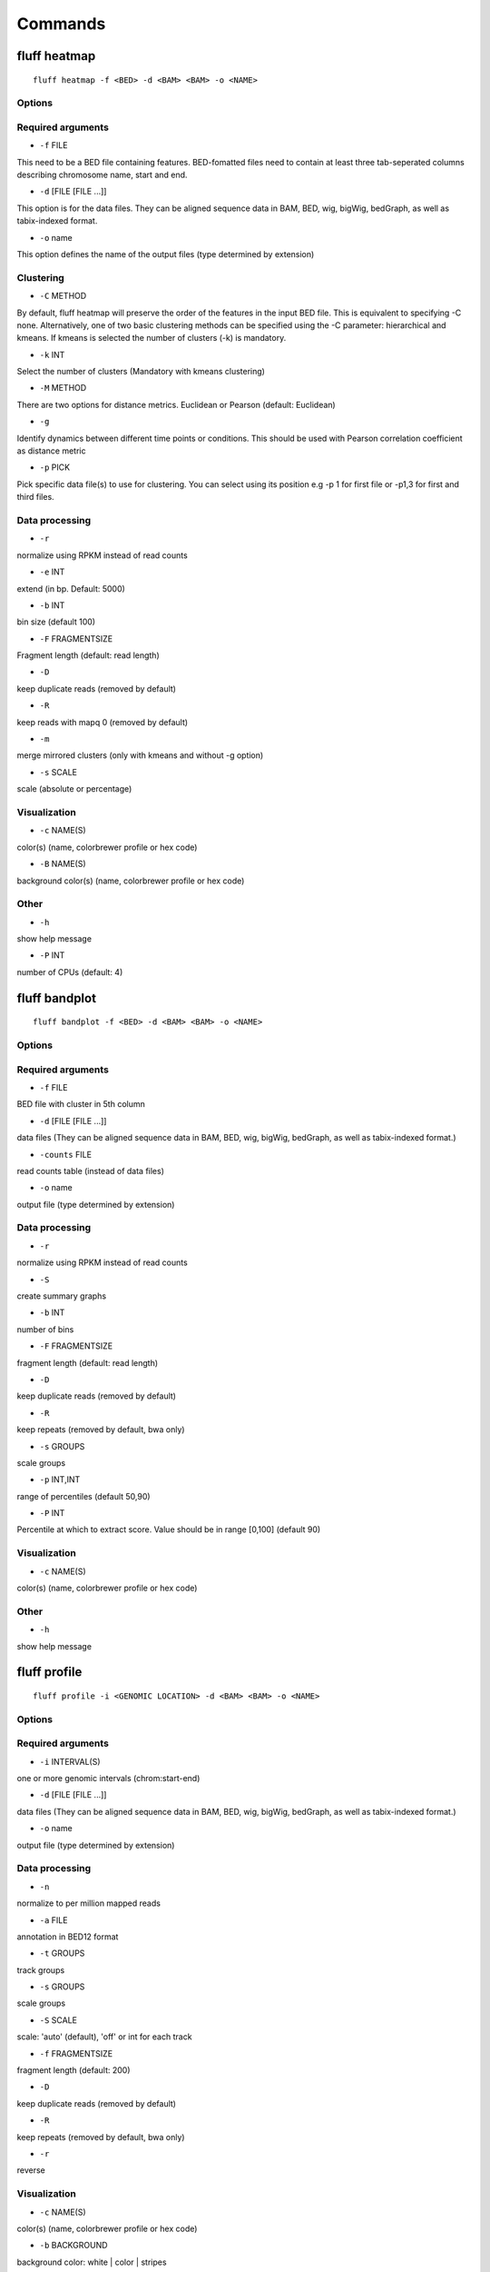 Commands
========

fluff heatmap
-------------

::

    fluff heatmap -f <BED> -d <BAM> <BAM> -o <NAME>


Options
~~~~~~~

Required arguments
~~~~~~~~~~~~~~~~~~

-  ``-f`` FILE
This need to be a BED file containing features. BED-fomatted files need to contain at least three tab-seperated columns describing chromosome name, start and end.

-  ``-d`` [FILE [FILE ...]]
This option is for the data files. They can be aligned sequence data in BAM, BED, wig, bigWig, bedGraph, as well as tabix-indexed format.

-  ``-o`` name
This option defines the name of the output files (type determined by extension)

Clustering
~~~~~~~~~~

-  ``-C`` METHOD
By default, fluff heatmap will preserve the order of the features in the input BED file. This is equivalent to specifying -C none. Alternatively, one of two basic clustering methods can be specified using the -C parameter: hierarchical and kmeans. If kmeans is selected the number of clusters (-k) is mandatory.

-  ``-k`` INT
Select the number of clusters (Mandatory with kmeans clustering)

-  ``-M`` METHOD
There are two options for distance metrics. Euclidean or Pearson (default: Euclidean)

-  ``-g``
Identify dynamics between different time points or conditions. This should be used with Pearson correlation coefficient as distance metric

-  ``-p`` PICK
Pick specific data file(s) to use for clustering. You can select using its position e.g -p 1 for first file or -p1,3 for first and third files.


Data processing
~~~~~~~~~~~~~~~

-  ``-r``
normalize using RPKM instead of read counts

-  ``-e`` INT
extend (in bp. Default: 5000)

-  ``-b`` INT
bin size (default 100)

-  ``-F`` FRAGMENTSIZE
Fragment length (default: read length)

-  ``-D``
keep duplicate reads (removed by default)

-  ``-R``
keep reads with mapq 0 (removed by default)

-  ``-m``
merge mirrored clusters (only with kmeans and without -g option)

-  ``-s`` SCALE
scale (absolute or percentage)


Visualization
~~~~~~~~~~~~~

-  ``-c`` NAME(S)
color(s) (name, colorbrewer profile or hex code)

-  ``-B`` NAME(S)
background color(s) (name, colorbrewer profile or hex code)

Other
~~~~~

-  ``-h``
show help message

-  ``-P`` INT
number of CPUs (default: 4)



fluff bandplot
--------------

::

    fluff bandplot -f <BED> -d <BAM> <BAM> -o <NAME>


Options
~~~~~~~

Required arguments
~~~~~~~~~~~~~~~~~~

-  ``-f`` FILE
BED file with cluster in 5th column

-  ``-d`` [FILE [FILE ...]]
data files (They can be aligned sequence data in BAM, BED, wig, bigWig, bedGraph, as well as tabix-indexed format.)

-  ``-counts`` FILE
read counts table (instead of data files)

-  ``-o`` name
output file (type determined by extension)


Data processing
~~~~~~~~~~~~~~~

-  ``-r``
normalize using RPKM instead of read counts

-  ``-S``
create summary graphs

-  ``-b`` INT
number of bins

-  ``-F`` FRAGMENTSIZE
fragment length (default: read length)

-  ``-D``
keep duplicate reads (removed by default)

-  ``-R``
keep repeats (removed by default, bwa only)

-  ``-s`` GROUPS
scale groups

-  ``-p`` INT,INT
range of percentiles (default 50,90)

-  ``-P`` INT
Percentile at which to extract score. Value should be in range [0,100] (default 90)


Visualization
~~~~~~~~~~~~~

-  ``-c`` NAME(S)
color(s) (name, colorbrewer profile or hex code)


Other
~~~~~

-  ``-h``
show help message



fluff profile
-------------

::

    fluff profile -i <GENOMIC LOCATION> -d <BAM> <BAM> -o <NAME>


Options
~~~~~~~

Required arguments
~~~~~~~~~~~~~~~~~~

-  ``-i`` INTERVAL(S)
one or more genomic intervals (chrom:start-end)

-  ``-d`` [FILE [FILE ...]]
data files (They can be aligned sequence data in BAM, BED, wig, bigWig, bedGraph, as well as tabix-indexed format.)

-  ``-o`` name
output file (type determined by extension)


Data processing
~~~~~~~~~~~~~~~

-  ``-n``
normalize to per million mapped reads

-  ``-a`` FILE
annotation in BED12 format

-  ``-t`` GROUPS
track groups

-  ``-s`` GROUPS
scale groups

-  ``-S`` SCALE
scale: 'auto' (default), 'off' or int for each track

-  ``-f`` FRAGMENTSIZE
fragment length (default: 200)

-  ``-D``
keep duplicate reads (removed by default)

-  ``-R``
keep repeats (removed by default, bwa only)

-  ``-r``
reverse


Visualization
~~~~~~~~~~~~~

-  ``-c`` NAME(S)
color(s) (name, colorbrewer profile or hex code)

-  ``-b`` BACKGROUND
background color: white | color | stripes


Other
~~~~~

-  ``-h``
show help message
